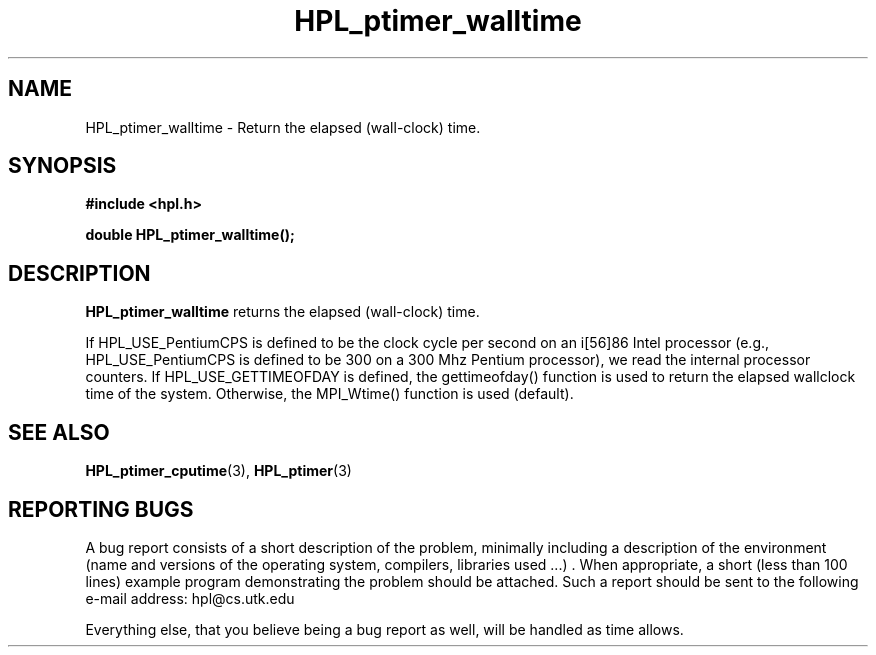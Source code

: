 .TH HPL_ptimer_walltime 3 "September 27, 2000" "HPL 1.0" "HPL Library Functions"
.SH NAME
HPL_ptimer_walltime \- Return the elapsed (wall-clock) time.
.SH SYNOPSIS
\fB\&#include <hpl.h>\fR
 
\fB\&double\fR
\fB\&HPL_ptimer_walltime();\fR
.SH DESCRIPTION
\fB\&HPL_ptimer_walltime\fR
returns the elapsed (wall-clock) time.
 
If HPL_USE_PentiumCPS  is defined to be the clock cycle per second on
an i[56]86 Intel processor (e.g., HPL_USE_PentiumCPS is defined to be
300  on a  300 Mhz Pentium processor), we read the internal processor
counters.  If HPL_USE_GETTIMEOFDAY  is  defined,  the  gettimeofday()
function is used to return  the elapsed wallclock time of the system.
Otherwise, the MPI_Wtime() function is used (default).
.SH SEE ALSO
.BR HPL_ptimer_cputime (3),
.BR HPL_ptimer (3)
.SH REPORTING BUGS
A  bug report consists of a short description of the problem,
minimally  including a description of  the  environment (name
and versions  of  the operating  system, compilers, libraries
used ...) .  When appropriate,  a short (less than 100 lines)
example program demonstrating the problem should be attached.
Such a report should be sent to the following e-mail address:
hpl@cs.utk.edu                                               
                                                             
Everything else, that you believe being a bug report as well,
will be handled as time allows.                              
